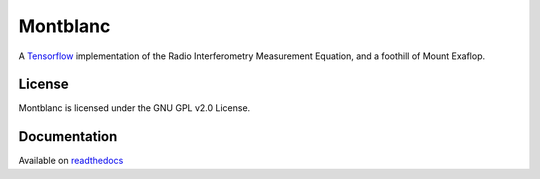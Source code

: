 Montblanc
=========

A `Tensorflow <https://www.tensorflow.org/>`_ implementation
of the Radio Interferometry Measurement Equation,
and a foothill of Mount Exaflop.

License
-------

Montblanc is licensed under the GNU GPL v2.0 License.

Documentation
-------------

Available on `readthedocs <https://montblanc.readthedocs.io/>`_